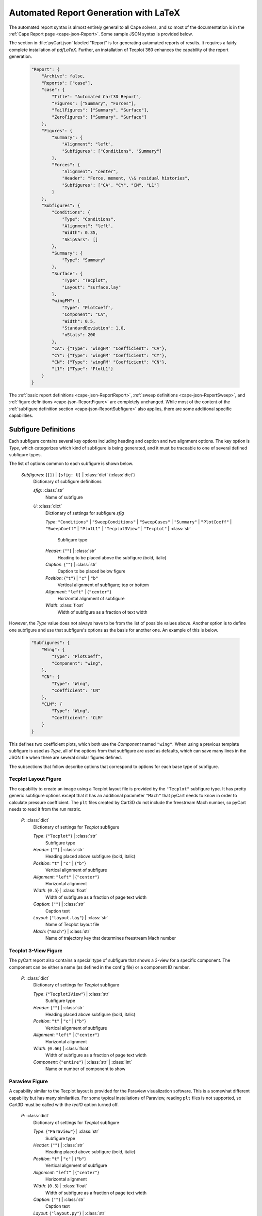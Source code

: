 
--------------------------------------
Automated Report Generation with LaTeX
--------------------------------------

The automated report syntax is almost entirely general to all Cape solvers, and
so most of the documentation is in the :ref:`Cape Report page
<cape-json-Report>`.  Some sample JSON syntax is provided below.

The section in :file:`pyCart.json` labeled "Report" is for generating automated
reports of results.  It requires a fairly complete installation of `pdfLaTeX`.
Further, an installation of Tecplot 360 enhances the capability of the report
generation.

    .. code-block:: javascript
    
        "Report": {
            "Archive": false,
            "Reports": ["case"],
            "case": {
                "Title": "Automated Cart3D Report",
                "Figures": ["Summary", "Forces"],
                "FailFigures": ["Summary", "Surface"],
                "ZeroFigures": ["Summary", "Surface"]
            },
            "Figures": {
                "Summary": {
                    "Alignment": "left",
                    "Subfigures": ["Conditions", "Summary"]
                },
                "Forces": {
                    "Alignment": "center",
                    "Header": "Force, moment, \\& residual histories",
                    "Subfigures": ["CA", "CY", "CN", "L1"]
                }
            },
            "Subfigures": {
                "Conditions": {
                    "Type": "Conditions",
                    "Alignment": "left",
                    "Width": 0.35,
                    "SkipVars": []
                },
                "Summary": {
                    "Type": "Summary"
                },
                "Surface": {
                    "Type": "Tecplot",
                    "Layout": "surface.lay"
                },
                "wingFM": {
                    "Type": "PlotCoeff",
                    "Component": "CA",
                    "Width": 0.5,
                    "StandardDeviation": 1.0, 
                    "nStats": 200
                },
                "CA": {"Type": "wingFM" "Coefficient": "CA"},
                "CY": {"Type": "wingFM" "Coefficient": "CY"},
                "CN": {"Type": "wingFM" "Coefficient": "CN"},
                "L1": {"Type": "PlotL1"}
            }
        }
        
The :ref:`basic report definitions <cape-json-ReportReport>`, :ref:`sweep
definitions <cape-json-ReportSweep>`, and :ref:`figure definitions
<cape-json-ReportFigure>` are completely unchanged. While most of the content of
the :ref:`subfigure definition section <cape-json-ReportSubfigure>` also
applies, there are some additional specific capabilities.

Subfigure Definitions
=====================

Each subfigure contains several key options including heading and caption and
two alignment options.  The key option is *Type*, which categorizes which kind
of subfigure is being generated, and it must be traceable to one of several
defined subfigure types.

The list of options common to each subfigure is shown below.

    *Subfigures*: {``{}``} | ``{sfig: U}`` | :class:`dict` (:class:`dict`)
        Dictionary of subfigure definitions
        
        *sfig*: :class:`str`
            Name of subfigure
            
        *U*: :class:`dict`
            Dictionary of settings for subfigure *sfig*
            
            *Type*: ``"Conditions"`` | ``"SweepConditions"`` |
            ``"SweepCases"`` | ``"Summary"`` | ``"PlotCoeff"`` |
            ``"SweepCoeff"`` | ``"PlotL1"`` | ``"Tecplot3View"`` |
            ``"Tecplot"`` | :class:`str`
                    
                Subfigure type
            
            *Header*: {``""``} | :class:`str`
                Heading to be placed above the subfigure (bold, italic)
                
            *Caption*: {``""``} | :class:`str`
                Caption to be placed below figure
                
            *Position*: {``"t"``} | ``"c"`` | ``"b"``
                Vertical alignment of subfigure; top or bottom
                
            *Alignment*: ``"left"`` | {``"center"``}
                Horizontal alignment of subfigure
                
            *Width*: :class:`float`
                Width of subfigure as a fraction of text width
            
However, the *Type* value does not always have to be from the list of possible
values above.  Another option is to define one subfigure and use that
subfigure's options as the basis for another one.  An example of this is below.

    .. code-block:: javascript
    
        "Subfigures": {
            "Wing": {
                "Type": "PlotCoeff",
                "Component": "wing",
            },
            "CN": {
                "Type": "Wing",
                "Coefficient": "CN"
            },
            "CLM": {
                "Type": "Wing",
                "Coefficient": "CLM"
            }
        }

This defines two coefficient plots, which both use the *Component* named 
``"wing"``.  When using a previous template subfigure is used as *Type*, all of
the options from that subfigure are used as defaults, which can save many lines
in the JSON file when there are several similar figures defined.

The subsections that follow describe options that correspond to options for each
base type of subfigure.

.. _pyCart-json-ReportTecplot:

Tecplot Layout Figure
---------------------
The capability to create an image using a Tecplot layout file is provided by the
``"Tecplot"`` subfigure type.  It has pretty generic subfigure options except
that it has an additional parameter ``"Mach"`` that pyCart needs to know in
order to calculate pressure coefficient.  The ``plt`` files created by Cart3D do
not include the freestream Mach number, so pyCart needs to read it from the run
matrix.

    *P*: :class:`dict`
        Dictionary of settings for *Tecplot* subfigure
        
        *Type*: {``"Tecplot"``} | :class:`str`
            Subfigure type
            
        *Header*: {``""``} | :class:`str`
            Heading placed above subfigure (bold, italic)
            
        *Position*: ``"t"`` | ``"c"`` | {``"b"``}
            Vertical alignment of subfigure
            
        *Alignment*: ``"left"`` | {``"center"``}
            Horizontal alignment
            
        *Width*: {``0.5``} | :class:`float`
            Width of subfigure as a fraction of page text width
            
        *Caption*: {``""``} | :class:`str`
            Caption text
            
        *Layout*: {``"layout.lay"``} | :class:`str`
            Name of Tecplot layout file
            
        *Mach*: {``"mach"``} | :class:`str`
            Name of trajectory key that determines freestream Mach number


.. _pyCart-json-ReportTecplot3View:

Tecplot 3-View Figure
---------------------
The pyCart report also contains a special type of subfigure that shows a 3-view
for a specific component.  The component can be either a name (as defined in the
config file) or a component ID number.

    *P*: :class:`dict`
        Dictionary of settings for *Tecplot* subfigure
        
        *Type*: {``"Tecplot3View"``} | :class:`str`
            Subfigure type
            
        *Header*: {``""``} | :class:`str`
            Heading placed above subfigure (bold, italic)
            
        *Position*: ``"t"`` | ``"c"`` | {``"b"``}
            Vertical alignment of subfigure
            
        *Alignment*: ``"left"`` | {``"center"``}
            Horizontal alignment
            
        *Width*: {``0.66``} | :class:`float`
            Width of subfigure as a fraction of page text width
            
        *Component*: {``"entire"``} | :class:`str` | :class:`int`
            Name or number of component to show

            
.. _pyCart-json-ReportParaview:

Paraview Figure
----------------
A capability similar to the Tecplot layout is provided for the Paraview
visualization software.  This is a somewhat different capability but has many
similarities.  For some typical installations of Paraview, reading ``plt`` files
is not supported, so Cart3D must be called with the *tecIO* option turned off.

    *P*: :class:`dict`
        Dictionary of settings for *Tecplot* subfigure
        
        *Type*: {``"Paraview"``} | :class:`str`
            Subfigure type
            
        *Header*: {``""``} | :class:`str`
            Heading placed above subfigure (bold, italic)
            
        *Position*: ``"t"`` | ``"c"`` | {``"b"``}
            Vertical alignment of subfigure
            
        *Alignment*: ``"left"`` | {``"center"``}
            Horizontal alignment
            
        *Width*: {``0.5``} | :class:`float`
            Width of subfigure as a fraction of page text width
            
        *Caption*: {``""``} | :class:`str`
            Caption text
            
        *Layout*: {``"layout.py"``} | :class:`str`
            Name of Paraview python script
            
        *ImageFile*: {``"export.png"``} | :class:`str`
            Name of file produced by the Paraview python script
            
        *Format*: {``"png"``} | :class:`str`
            Format of the image produced by the Paraview python script
            
        *Mach*: {``"mach"``} | :class:`str`
            Name of trajectory key that determines freestream Mach number
            
        *Command*: {``"pvpython"``} | :class:`str`
            Command-line command used to run Python script
        
